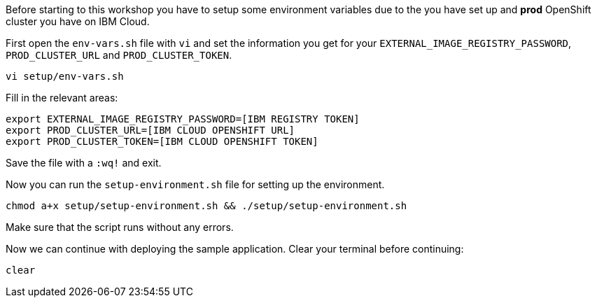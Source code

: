 Before starting to this workshop you have to setup some environment variables due to the you have set up and *prod* OpenShift cluster you have on IBM Cloud.

First open the `env-vars.sh` file with `vi` and set the information you get for your `EXTERNAL_IMAGE_REGISTRY_PASSWORD`, `PROD_CLUSTER_URL` and `PROD_CLUSTER_TOKEN`.

[source,bash,role=execute-1]
----
vi setup/env-vars.sh
----

Fill in the relevant areas:

[source,bash]
----
export EXTERNAL_IMAGE_REGISTRY_PASSWORD=[IBM REGISTRY TOKEN]
export PROD_CLUSTER_URL=[IBM CLOUD OPENSHIFT URL]
export PROD_CLUSTER_TOKEN=[IBM CLOUD OPENSHIFT TOKEN]
----

Save the file with a `:wq!` and exit.

Now you can run the `setup-environment.sh` file for setting up the environment.

[source,bash,role=execute-1]
----
chmod a+x setup/setup-environment.sh && ./setup/setup-environment.sh
----

Make sure that the script runs without any errors. 

Now we can continue with deploying the sample application. Clear your terminal before continuing:

[source,bash,role=execute-1]
----
clear
----
